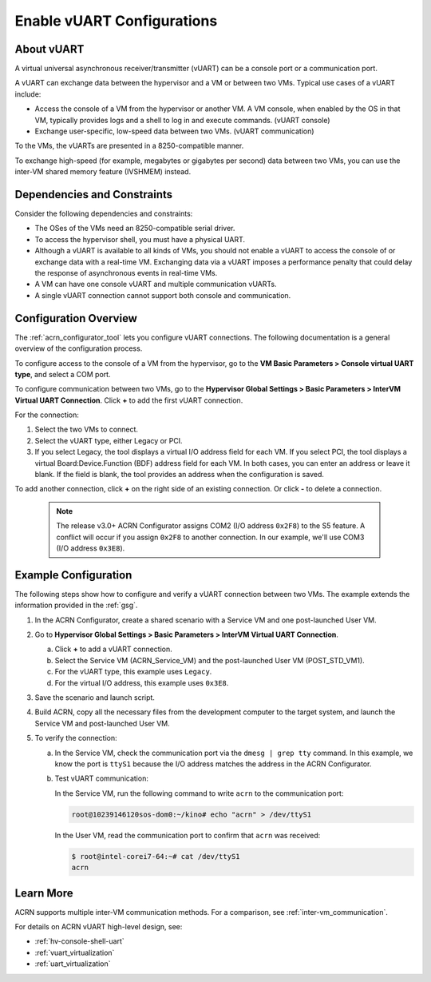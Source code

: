 .. _vuart_config:

Enable vUART Configurations
###########################

About vUART
============

A virtual universal asynchronous receiver/transmitter (vUART) can be a console
port or a communication port.

A vUART can exchange data between the hypervisor and a VM
or between two VMs. Typical use cases of a vUART include:

* Access the console of a VM from the hypervisor or another VM. A VM console,
  when enabled by the OS in that VM, typically provides logs and a shell to
  log in and execute commands. (vUART console)

* Exchange user-specific, low-speed data between two VMs. (vUART communication)

To the VMs, the vUARTs are presented in a 8250-compatible manner.

To exchange high-speed (for example, megabytes or gigabytes per second) data
between two VMs, you can use the inter-VM shared memory feature
(IVSHMEM) instead.

Dependencies and Constraints
=============================

Consider the following dependencies and constraints:

* The OSes of the VMs need an 8250-compatible serial driver.

* To access the hypervisor shell, you must have a physical UART.

* Although a vUART is available to all kinds of VMs, you should not
  enable a vUART to access the console of or exchange data with a real-time VM.
  Exchanging data via a vUART imposes a performance
  penalty that could delay the response of asynchronous events in real-time VMs.

* A VM can have one console vUART and multiple communication vUARTs.

* A single vUART connection cannot support both console and communication.

Configuration Overview
======================

The :ref:`acrn_configurator_tool` lets you configure vUART connections. The
following documentation is a general overview of the configuration process.

To configure access to the console of a VM from the hypervisor, go to the **VM
Basic Parameters > Console virtual UART type**, and select a COM port.

.. image:: images/configurator-vuartconn02.png
   :align: center
   :class: drop-shadow

To configure communication between two VMs, go to the **Hypervisor Global
Settings > Basic Parameters > InterVM Virtual UART Connection**. Click **+**
to add the first vUART connection.

.. image:: images/configurator-vuartconn03.png
   :align: center
   :class: drop-shadow

For the connection:

#. Select the two VMs to connect.

#. Select the vUART type, either Legacy or PCI.

#. If you select Legacy, the tool displays a virtual I/O address field for each
   VM. If you select PCI, the tool displays a virtual Board:Device.Function
   (BDF) address field for each VM. In both cases, you can enter an address or
   leave it blank. If the field is blank, the tool provides an address when the
   configuration is saved.

To add another connection, click **+** on the right side of an existing
connection. Or click **-** to delete a connection.

   .. note::

      The release v3.0+ ACRN Configurator assigns COM2 (I/O address ``0x2F8``) to
      the S5 feature. A conflict will occur if you assign ``0x2F8`` to another
      connection. In our example, we'll use COM3 (I/O address ``0x3E8``).

.. image:: images/configurator-vuartconn01.png
   :align: center
   :class: drop-shadow


Example Configuration
=====================

The following steps show how to configure and verify a vUART
connection between two VMs. The example extends the information provided in the
:ref:`gsg`.

#. In the ACRN Configurator, create a shared scenario with a Service VM and one
   post-launched User VM.

#. Go to **Hypervisor Global Settings > Basic Parameters > InterVM Virtual UART
   Connection**.

   a. Click **+** to add a vUART connection.

   #. Select the Service VM (ACRN_Service_VM) and the post-launched User VM
      (POST_STD_VM1).

   #. For the vUART type, this example uses ``Legacy``.

   #. For the virtual I/O address, this example uses ``0x3E8``.

   .. image:: images/configurator-vuartconn01.png
      :align: center
      :class: drop-shadow

#. Save the scenario and launch script.

#. Build ACRN, copy all the necessary files from the development computer to the
   target system, and launch the Service VM and post-launched User VM.

#. To verify the connection:

   a. In the Service VM, check the communication port via the ``dmesg | grep
      tty`` command. In this example, we know the port is ``ttyS1`` because the
      I/O address matches the address in the ACRN Configurator.

      .. code-block:: console
         :emphasize-lines: 7

         root@10239146120sos-dom0:~# dmesg |grep tty
         [    0.000000] Command line: root=/dev/nvme0n1p2 idle=halt rw rootwait console=ttyS0 console=tty0 earlyprintk=serial,ttyS0,115200 cons_timer_check consoleblank=0 no_timer_check quiet loglevel=3 i915.nuclear_pageflip=1 nokaslr i915.force_probe=* i915.enable_guc=0x7 maxcpus=16 hugepagesz=1G hugepages=26 hugepagesz=2M hugepages=388  root=PARTUUID=25302f3f-5c45-4ba4-a811-3de2b64ae6f6
         [    0.038630] Kernel command line: root=/dev/nvme0n1p2 idle=halt rw rootwait console=ttyS0 console=tty0 earlyprintk=serial,ttyS0,115200 cons_timer_check consoleblank=0 no_timer_check quiet loglevel=3 i915.nuclear_pageflip=1 nokaslr i915.force_probe=* i915.enable_guc=0x7 maxcpus=16 hugepagesz=1G hugepages=26 hugepagesz=2M hugepages=388  root=PARTUUID=25302f3f-5c45-4ba4-a811-3de2b64ae6f6
         [    0.105303] printk: console [tty0] enabled
         [    0.105319] printk: console [ttyS0] enabled
         [    1.391979] 00:03: ttyS0 at I/O 0x3f8 (irq = 4, base_baud = 115200) is a 16550A
         [    1.649819] serial8250: ttyS1 at I/O 0x3e8 (irq = 5, base_baud = 115200) is a 16550A
         [    3.394543] systemd[1]: Created slice system-serial\x2dgetty.slice.

   #. Test vUART communication:

      In the Service VM, run the following command to write ``acrn`` to the
      communication port:

      .. code-block:: console

         root@10239146120sos-dom0:~/kino# echo "acrn" > /dev/ttyS1

      In the User VM, read the communication port to confirm that ``acrn`` was
      received:

      .. code-block:: console

         $ root@intel-corei7-64:~# cat /dev/ttyS1
         acrn

Learn More
==========

ACRN supports multiple inter-VM communication methods. For a comparison, see
:ref:`inter-vm_communication`.

For details on ACRN vUART high-level design, see:

* :ref:`hv-console-shell-uart`
* :ref:`vuart_virtualization`
* :ref:`uart_virtualization`

